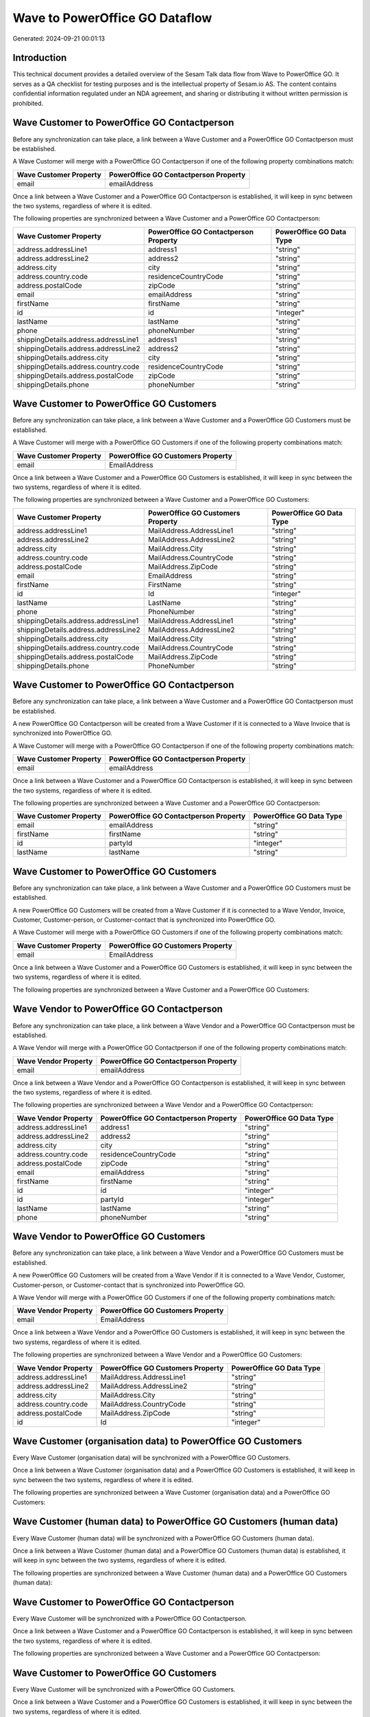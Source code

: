 ===============================
Wave to PowerOffice GO Dataflow
===============================

Generated: 2024-09-21 00:01:13

Introduction
------------

This technical document provides a detailed overview of the Sesam Talk data flow from Wave to PowerOffice GO. It serves as a QA checklist for testing purposes and is the intellectual property of Sesam.io AS. The content contains confidential information regulated under an NDA agreement, and sharing or distributing it without written permission is prohibited.

Wave Customer to PowerOffice GO Contactperson
---------------------------------------------
Before any synchronization can take place, a link between a Wave Customer and a PowerOffice GO Contactperson must be established.

A Wave Customer will merge with a PowerOffice GO Contactperson if one of the following property combinations match:

.. list-table::
   :header-rows: 1

   * - Wave Customer Property
     - PowerOffice GO Contactperson Property
   * - email
     - emailAddress

Once a link between a Wave Customer and a PowerOffice GO Contactperson is established, it will keep in sync between the two systems, regardless of where it is edited.

The following properties are synchronized between a Wave Customer and a PowerOffice GO Contactperson:

.. list-table::
   :header-rows: 1

   * - Wave Customer Property
     - PowerOffice GO Contactperson Property
     - PowerOffice GO Data Type
   * - address.addressLine1
     - address1
     - "string"
   * - address.addressLine2
     - address2
     - "string"
   * - address.city
     - city
     - "string"
   * - address.country.code
     - residenceCountryCode
     - "string"
   * - address.postalCode
     - zipCode
     - "string"
   * - email
     - emailAddress
     - "string"
   * - firstName
     - firstName
     - "string"
   * - id
     - id
     - "integer"
   * - lastName
     - lastName
     - "string"
   * - phone
     - phoneNumber
     - "string"
   * - shippingDetails.address.addressLine1
     - address1
     - "string"
   * - shippingDetails.address.addressLine2
     - address2
     - "string"
   * - shippingDetails.address.city
     - city
     - "string"
   * - shippingDetails.address.country.code
     - residenceCountryCode
     - "string"
   * - shippingDetails.address.postalCode
     - zipCode
     - "string"
   * - shippingDetails.phone
     - phoneNumber
     - "string"


Wave Customer to PowerOffice GO Customers
-----------------------------------------
Before any synchronization can take place, a link between a Wave Customer and a PowerOffice GO Customers must be established.

A Wave Customer will merge with a PowerOffice GO Customers if one of the following property combinations match:

.. list-table::
   :header-rows: 1

   * - Wave Customer Property
     - PowerOffice GO Customers Property
   * - email
     - EmailAddress

Once a link between a Wave Customer and a PowerOffice GO Customers is established, it will keep in sync between the two systems, regardless of where it is edited.

The following properties are synchronized between a Wave Customer and a PowerOffice GO Customers:

.. list-table::
   :header-rows: 1

   * - Wave Customer Property
     - PowerOffice GO Customers Property
     - PowerOffice GO Data Type
   * - address.addressLine1
     - MailAddress.AddressLine1
     - "string"
   * - address.addressLine2
     - MailAddress.AddressLine2
     - "string"
   * - address.city
     - MailAddress.City
     - "string"
   * - address.country.code
     - MailAddress.CountryCode
     - "string"
   * - address.postalCode
     - MailAddress.ZipCode
     - "string"
   * - email
     - EmailAddress
     - "string"
   * - firstName
     - FirstName
     - "string"
   * - id
     - Id
     - "integer"
   * - lastName
     - LastName
     - "string"
   * - phone
     - PhoneNumber
     - "string"
   * - shippingDetails.address.addressLine1
     - MailAddress.AddressLine1
     - "string"
   * - shippingDetails.address.addressLine2
     - MailAddress.AddressLine2
     - "string"
   * - shippingDetails.address.city
     - MailAddress.City
     - "string"
   * - shippingDetails.address.country.code
     - MailAddress.CountryCode
     - "string"
   * - shippingDetails.address.postalCode
     - MailAddress.ZipCode
     - "string"
   * - shippingDetails.phone
     - PhoneNumber
     - "string"


Wave Customer to PowerOffice GO Contactperson
---------------------------------------------
Before any synchronization can take place, a link between a Wave Customer and a PowerOffice GO Contactperson must be established.

A new PowerOffice GO Contactperson will be created from a Wave Customer if it is connected to a Wave Invoice that is synchronized into PowerOffice GO.

A Wave Customer will merge with a PowerOffice GO Contactperson if one of the following property combinations match:

.. list-table::
   :header-rows: 1

   * - Wave Customer Property
     - PowerOffice GO Contactperson Property
   * - email
     - emailAddress

Once a link between a Wave Customer and a PowerOffice GO Contactperson is established, it will keep in sync between the two systems, regardless of where it is edited.

The following properties are synchronized between a Wave Customer and a PowerOffice GO Contactperson:

.. list-table::
   :header-rows: 1

   * - Wave Customer Property
     - PowerOffice GO Contactperson Property
     - PowerOffice GO Data Type
   * - email
     - emailAddress
     - "string"
   * - firstName
     - firstName
     - "string"
   * - id
     - partyId
     - "integer"
   * - lastName
     - lastName
     - "string"


Wave Customer to PowerOffice GO Customers
-----------------------------------------
Before any synchronization can take place, a link between a Wave Customer and a PowerOffice GO Customers must be established.

A new PowerOffice GO Customers will be created from a Wave Customer if it is connected to a Wave Vendor, Invoice, Customer, Customer-person, or Customer-contact that is synchronized into PowerOffice GO.

A Wave Customer will merge with a PowerOffice GO Customers if one of the following property combinations match:

.. list-table::
   :header-rows: 1

   * - Wave Customer Property
     - PowerOffice GO Customers Property
   * - email
     - EmailAddress

Once a link between a Wave Customer and a PowerOffice GO Customers is established, it will keep in sync between the two systems, regardless of where it is edited.

The following properties are synchronized between a Wave Customer and a PowerOffice GO Customers:

.. list-table::
   :header-rows: 1

   * - Wave Customer Property
     - PowerOffice GO Customers Property
     - PowerOffice GO Data Type


Wave Vendor to PowerOffice GO Contactperson
-------------------------------------------
Before any synchronization can take place, a link between a Wave Vendor and a PowerOffice GO Contactperson must be established.

A Wave Vendor will merge with a PowerOffice GO Contactperson if one of the following property combinations match:

.. list-table::
   :header-rows: 1

   * - Wave Vendor Property
     - PowerOffice GO Contactperson Property
   * - email
     - emailAddress

Once a link between a Wave Vendor and a PowerOffice GO Contactperson is established, it will keep in sync between the two systems, regardless of where it is edited.

The following properties are synchronized between a Wave Vendor and a PowerOffice GO Contactperson:

.. list-table::
   :header-rows: 1

   * - Wave Vendor Property
     - PowerOffice GO Contactperson Property
     - PowerOffice GO Data Type
   * - address.addressLine1
     - address1
     - "string"
   * - address.addressLine2
     - address2
     - "string"
   * - address.city
     - city
     - "string"
   * - address.country.code
     - residenceCountryCode
     - "string"
   * - address.postalCode
     - zipCode
     - "string"
   * - email
     - emailAddress
     - "string"
   * - firstName
     - firstName
     - "string"
   * - id
     - id
     - "integer"
   * - id
     - partyId
     - "integer"
   * - lastName
     - lastName
     - "string"
   * - phone
     - phoneNumber
     - "string"


Wave Vendor to PowerOffice GO Customers
---------------------------------------
Before any synchronization can take place, a link between a Wave Vendor and a PowerOffice GO Customers must be established.

A new PowerOffice GO Customers will be created from a Wave Vendor if it is connected to a Wave Vendor, Customer, Customer-person, or Customer-contact that is synchronized into PowerOffice GO.

A Wave Vendor will merge with a PowerOffice GO Customers if one of the following property combinations match:

.. list-table::
   :header-rows: 1

   * - Wave Vendor Property
     - PowerOffice GO Customers Property
   * - email
     - EmailAddress

Once a link between a Wave Vendor and a PowerOffice GO Customers is established, it will keep in sync between the two systems, regardless of where it is edited.

The following properties are synchronized between a Wave Vendor and a PowerOffice GO Customers:

.. list-table::
   :header-rows: 1

   * - Wave Vendor Property
     - PowerOffice GO Customers Property
     - PowerOffice GO Data Type
   * - address.addressLine1
     - MailAddress.AddressLine1
     - "string"
   * - address.addressLine2
     - MailAddress.AddressLine2
     - "string"
   * - address.city
     - MailAddress.City
     - "string"
   * - address.country.code
     - MailAddress.CountryCode
     - "string"
   * - address.postalCode
     - MailAddress.ZipCode
     - "string"
   * - id
     - Id
     - "integer"


Wave Customer (organisation data) to PowerOffice GO Customers
-------------------------------------------------------------
Every Wave Customer (organisation data) will be synchronized with a PowerOffice GO Customers.

Once a link between a Wave Customer (organisation data) and a PowerOffice GO Customers is established, it will keep in sync between the two systems, regardless of where it is edited.

The following properties are synchronized between a Wave Customer (organisation data) and a PowerOffice GO Customers:

.. list-table::
   :header-rows: 1

   * - Wave Customer (organisation data) Property
     - PowerOffice GO Customers Property
     - PowerOffice GO Data Type


Wave Customer (human data) to PowerOffice GO Customers (human data)
-------------------------------------------------------------------
Every Wave Customer (human data) will be synchronized with a PowerOffice GO Customers (human data).

Once a link between a Wave Customer (human data) and a PowerOffice GO Customers (human data) is established, it will keep in sync between the two systems, regardless of where it is edited.

The following properties are synchronized between a Wave Customer (human data) and a PowerOffice GO Customers (human data):

.. list-table::
   :header-rows: 1

   * - Wave Customer (human data) Property
     - PowerOffice GO Customers (human data) Property
     - PowerOffice GO Data Type


Wave Customer to PowerOffice GO Contactperson
---------------------------------------------
Every Wave Customer will be synchronized with a PowerOffice GO Contactperson.

Once a link between a Wave Customer and a PowerOffice GO Contactperson is established, it will keep in sync between the two systems, regardless of where it is edited.

The following properties are synchronized between a Wave Customer and a PowerOffice GO Contactperson:

.. list-table::
   :header-rows: 1

   * - Wave Customer Property
     - PowerOffice GO Contactperson Property
     - PowerOffice GO Data Type


Wave Customer to PowerOffice GO Customers
-----------------------------------------
Every Wave Customer will be synchronized with a PowerOffice GO Customers.

Once a link between a Wave Customer and a PowerOffice GO Customers is established, it will keep in sync between the two systems, regardless of where it is edited.

The following properties are synchronized between a Wave Customer and a PowerOffice GO Customers:

.. list-table::
   :header-rows: 1

   * - Wave Customer Property
     - PowerOffice GO Customers Property
     - PowerOffice GO Data Type
   * - address.addressLine1
     - MailAddress.AddressLine1
     - "string"
   * - address.addressLine2
     - MailAddress.AddressLine2
     - "string"
   * - address.city
     - MailAddress.City
     - "string"
   * - address.country.code
     - MailAddress.CountryCode
     - "string"
   * - address.postalCode
     - MailAddress.ZipCode
     - "string"
   * - id
     - Id
     - "integer"
   * - name
     - Name
     - "string"
   * - phone
     - PhoneNumber
     - "string"
   * - shippingDetails.address.addressLine1
     - MailAddress.AddressLine1
     - "string"
   * - shippingDetails.address.addressLine2
     - MailAddress.AddressLine2
     - "string"
   * - shippingDetails.address.city
     - MailAddress.City
     - "string"
   * - shippingDetails.address.country.code
     - MailAddress.CountryCode
     - "string"
   * - shippingDetails.address.postalCode
     - MailAddress.ZipCode
     - "string"
   * - shippingDetails.phone
     - PhoneNumber
     - "string"
   * - website
     - WebsiteUrl
     - "string"


Wave Customer to PowerOffice GO Customers (human data)
------------------------------------------------------
Every Wave Customer will be synchronized with a PowerOffice GO Customers (human data).

Once a link between a Wave Customer and a PowerOffice GO Customers (human data) is established, it will keep in sync between the two systems, regardless of where it is edited.

The following properties are synchronized between a Wave Customer and a PowerOffice GO Customers (human data):

.. list-table::
   :header-rows: 1

   * - Wave Customer Property
     - PowerOffice GO Customers (human data) Property
     - PowerOffice GO Data Type


Wave Invoice to PowerOffice GO Salesorderlines
----------------------------------------------
Every Wave Invoice will be synchronized with a PowerOffice GO Salesorderlines.

Once a link between a Wave Invoice and a PowerOffice GO Salesorderlines is established, it will keep in sync between the two systems, regardless of where it is edited.

The following properties are synchronized between a Wave Invoice and a PowerOffice GO Salesorderlines:

.. list-table::
   :header-rows: 1

   * - Wave Invoice Property
     - PowerOffice GO Salesorderlines Property
     - PowerOffice GO Data Type


Wave Invoice to PowerOffice GO Salesorders
------------------------------------------
Every Wave Invoice will be synchronized with a PowerOffice GO Salesorders.

Once a link between a Wave Invoice and a PowerOffice GO Salesorders is established, it will keep in sync between the two systems, regardless of where it is edited.

The following properties are synchronized between a Wave Invoice and a PowerOffice GO Salesorders:

.. list-table::
   :header-rows: 1

   * - Wave Invoice Property
     - PowerOffice GO Salesorders Property
     - PowerOffice GO Data Type


Wave Product to PowerOffice GO Product
--------------------------------------
Every Wave Product will be synchronized with a PowerOffice GO Product.

Once a link between a Wave Product and a PowerOffice GO Product is established, it will keep in sync between the two systems, regardless of where it is edited.

The following properties are synchronized between a Wave Product and a PowerOffice GO Product:

.. list-table::
   :header-rows: 1

   * - Wave Product Property
     - PowerOffice GO Product Property
     - PowerOffice GO Data Type
   * - description
     - description
     - "string"
   * - name
     - name
     - "string"
   * - unitPrice
     - salesPrice
     - N/A


Wave Vendor to PowerOffice GO Contactperson
-------------------------------------------
Every Wave Vendor will be synchronized with a PowerOffice GO Contactperson.

Once a link between a Wave Vendor and a PowerOffice GO Contactperson is established, it will keep in sync between the two systems, regardless of where it is edited.

The following properties are synchronized between a Wave Vendor and a PowerOffice GO Contactperson:

.. list-table::
   :header-rows: 1

   * - Wave Vendor Property
     - PowerOffice GO Contactperson Property
     - PowerOffice GO Data Type

